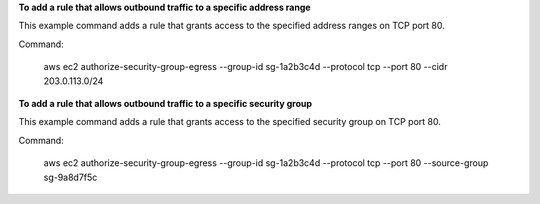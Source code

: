 **To add a rule that allows outbound traffic to a specific address range**

This example command adds a rule that grants access to the specified address ranges on TCP port 80.

Command:

  aws ec2 authorize-security-group-egress --group-id sg-1a2b3c4d --protocol tcp --port 80 --cidr 203.0.113.0/24

**To add a rule that allows outbound traffic to a specific security group**

This example command adds a rule that grants access to the specified security group on TCP port 80.

Command:

  aws ec2 authorize-security-group-egress --group-id sg-1a2b3c4d --protocol tcp --port 80 --source-group sg-9a8d7f5c
